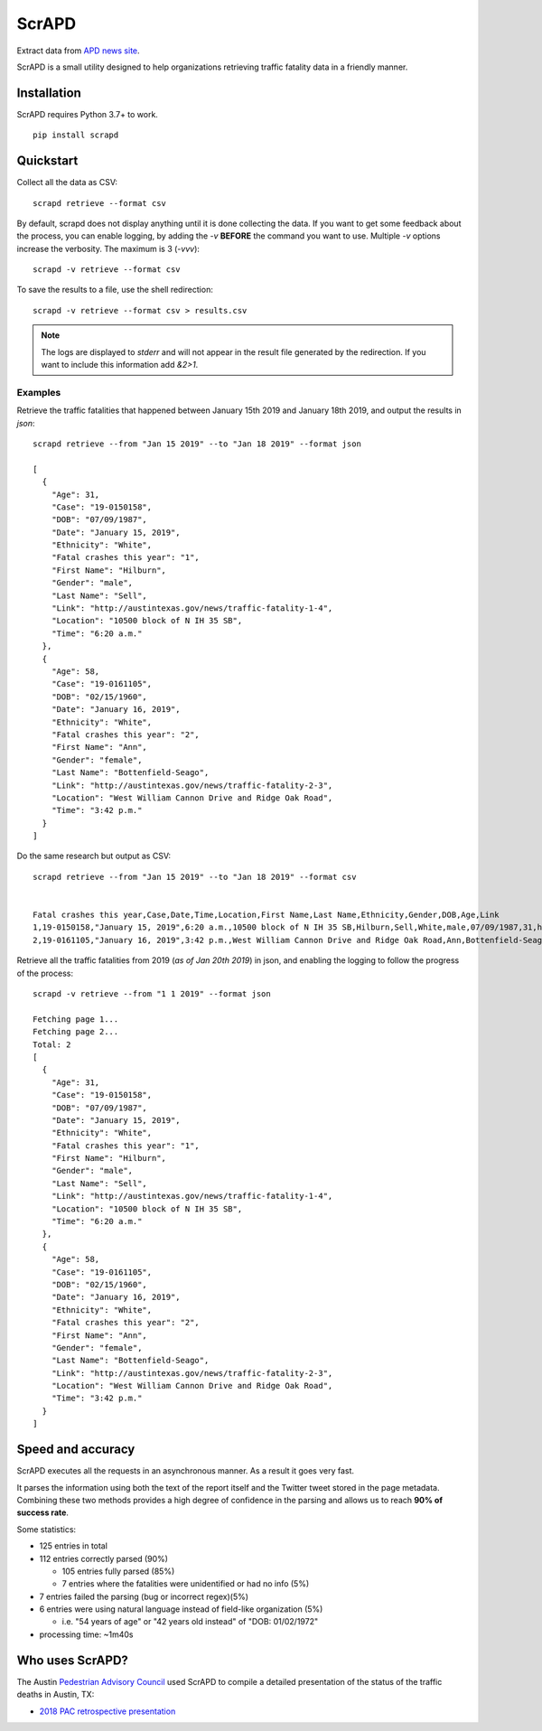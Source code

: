 ScrAPD
======

.. image:: https://badge.fury.io/py/scrapd.svg
   :target: https://badge.fury.io/py/scrapd

.. image:: https://circleci.com/gh/rgreinho/scrapd.svg?style=svg
   :target: https://circleci.com/gh/rgreinho/scrapd

.. image:: https://coveralls.io/repos/github/rgreinho/scrapd/badge.svg?branch=master
   :target: https://coveralls.io/github/rgreinho/scrapd?branch=master


Extract data from `APD news site <http://austintexas.gov/department/news/296>`_.

ScrAPD is a small utility designed to help organizations retrieving traffic fatality data in a friendly manner.

Installation
------------

ScrAPD requires Python 3.7+ to work.

::

  pip install scrapd

Quickstart
----------
Collect all the data as CSV::

  scrapd retrieve --format csv

By default, scrapd does not display anything until it is done collecting the data. If you want to get some feedback
about the process, you can enable logging, by adding the `-v` **BEFORE** the command you want to use. Multiple `-v`
options increase the verbosity. The maximum is 3 (`-vvv`)::

  scrapd -v retrieve --format csv

To save the results to a file, use the shell redirection::

  scrapd -v retrieve --format csv > results.csv

.. note::

  The logs are displayed to `stderr` and will not appear in the result file generated by the redirection. If you want to
  include this information add  `&2>1`.

Examples
^^^^^^^^

Retrieve the traffic fatalities that happened between January 15th 2019 and January 18th 2019, and output the results
in `json`::

  scrapd retrieve --from "Jan 15 2019" --to "Jan 18 2019" --format json

  [
    {
      "Age": 31,
      "Case": "19-0150158",
      "DOB": "07/09/1987",
      "Date": "January 15, 2019",
      "Ethnicity": "White",
      "Fatal crashes this year": "1",
      "First Name": "Hilburn",
      "Gender": "male",
      "Last Name": "Sell",
      "Link": "http://austintexas.gov/news/traffic-fatality-1-4",
      "Location": "10500 block of N IH 35 SB",
      "Time": "6:20 a.m."
    },
    {
      "Age": 58,
      "Case": "19-0161105",
      "DOB": "02/15/1960",
      "Date": "January 16, 2019",
      "Ethnicity": "White",
      "Fatal crashes this year": "2",
      "First Name": "Ann",
      "Gender": "female",
      "Last Name": "Bottenfield-Seago",
      "Link": "http://austintexas.gov/news/traffic-fatality-2-3",
      "Location": "West William Cannon Drive and Ridge Oak Road",
      "Time": "3:42 p.m."
    }
  ]

Do the same research but output as CSV::

    scrapd retrieve --from "Jan 15 2019" --to "Jan 18 2019" --format csv


    Fatal crashes this year,Case,Date,Time,Location,First Name,Last Name,Ethnicity,Gender,DOB,Age,Link
    1,19-0150158,"January 15, 2019",6:20 a.m.,10500 block of N IH 35 SB,Hilburn,Sell,White,male,07/09/1987,31,http://austintexas.gov/news/traffic-fatality-1-4
    2,19-0161105,"January 16, 2019",3:42 p.m.,West William Cannon Drive and Ridge Oak Road,Ann,Bottenfield-Seago,White,female,02/15/1960,58,http://austintexas.gov/news/traffic-fatality-2-3

Retrieve all the traffic fatalities from 2019 (*as of Jan 20th 2019*) in json, and enabling the logging to follow the progress
of the process::

  scrapd -v retrieve --from "1 1 2019" --format json

  Fetching page 1...
  Fetching page 2...
  Total: 2
  [
    {
      "Age": 31,
      "Case": "19-0150158",
      "DOB": "07/09/1987",
      "Date": "January 15, 2019",
      "Ethnicity": "White",
      "Fatal crashes this year": "1",
      "First Name": "Hilburn",
      "Gender": "male",
      "Last Name": "Sell",
      "Link": "http://austintexas.gov/news/traffic-fatality-1-4",
      "Location": "10500 block of N IH 35 SB",
      "Time": "6:20 a.m."
    },
    {
      "Age": 58,
      "Case": "19-0161105",
      "DOB": "02/15/1960",
      "Date": "January 16, 2019",
      "Ethnicity": "White",
      "Fatal crashes this year": "2",
      "First Name": "Ann",
      "Gender": "female",
      "Last Name": "Bottenfield-Seago",
      "Link": "http://austintexas.gov/news/traffic-fatality-2-3",
      "Location": "West William Cannon Drive and Ridge Oak Road",
      "Time": "3:42 p.m."
    }
  ]

Speed and accuracy
------------------

ScrAPD executes all the requests in an asynchronous manner. As a result it goes very fast.

It parses the information using both the text of the report itself and the Twitter tweet stored in the page metadata.
Combining these two methods provides a high degree of confidence in the parsing and allows us to reach **90% of success
rate**.

Some statistics:

* 125 entries in total
* 112 entries correctly parsed (90%)

  * 105 entries fully parsed (85%)
  * 7 entries where the fatalities were unidentified or had no info (5%)

* 7 entries failed the parsing (bug or incorrect regex)(5%)
* 6 entries were using natural language instead of field-like organization (5%)

  * i.e. "54 years of age" or "42 years old instead" of "DOB: 01/02/1972"
* processing time: ~1m40s

Who uses ScrAPD?
----------------

The Austin `Pedestrian Advisory Council <http://austintexas.gov/cityclerk/boards_commissions/meetings/121_1.htm>`_
used ScrAPD to compile a detailed presentation of the status of the traffic deaths in Austin, TX:

* `2018 PAC retrospective presentation <http://www.austintexas.gov/edims/document.cfm?id=314367>`_
